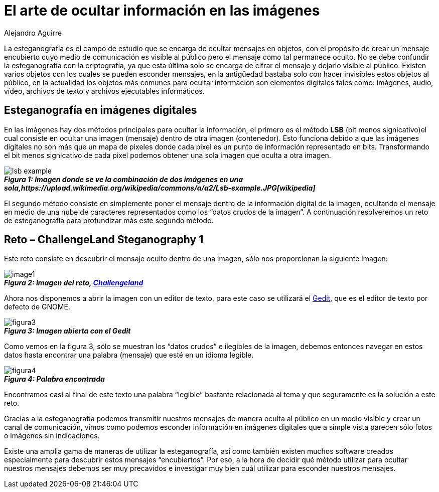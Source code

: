:slug: arte-ocultar-informacion-imagen/
:date: 2016-10-25
:category: retos
:tags: reto, esteganografía, solucionar, ocultar
:Image: estegano.png
:author: Alejandro Aguirre
:writer: alejoa
:name: Alejandro Aguirre Soto
:about1: Ingeniero mecatrónico, Escuela de Ingeniería de Antioquia, Maestría en Simulación de sistemas fluidos, Arts et Métiers Paristech, Francia, Java programming specialization, Duke University , USA
:about2: Apasionado por el conocimiento, el arte y la ciencia.

= El arte de ocultar información en las imágenes 

La esteganografía es el campo de estudio que se encarga de ocultar mensajes en 
objetos, con el propósito de crear un mensaje encubierto cuyo medio de 
comunicación es visible al público pero el mensaje como tal permanece oculto. 
No se debe confundir la esteganografía con la criptografía, ya que esta última 
solo se encarga de cifrar el mensaje y dejarlo visible al público. Existen 
varios objetos con los cuales se pueden esconder mensajes, en la antigüedad 
bastaba solo con hacer invisibles estos objetos al público, en la actualidad 
los objetos más comunes para ocultar información son elementos digitales tales 
como: imágenes, audio, vídeo, archivos de texto y archivos ejecutables 
informáticos.

== Esteganografía en imágenes digitales

En las imágenes hay dos métodos principales para ocultar la información, el
primero es el método *LSB* (bit menos signicativo)el cual consiste en ocultar 
una imagen (mensaje) dentro de otra imagen (contenedor). Esto funciona debido 
a que las imágenes digitales no son más que un mapa de pixeles donde cada pixel 
es un punto de información representado en bits. Transformando el bit menos 
signicativo de cada pixel podemos obtener una sola imagen que oculta a otra 
imagen.

image::lsb-example.png[]
.*_Figura 1: Imagen donde se ve la combinación de dos imágenes en una sola,https://upload.wikimedia.org/wikipedia/commons/a/a2/Lsb-example.JPG[wikipedia]_*

El segundo método consiste en simplemente poner el mensaje dentro de la 
información digital de la imagen, ocultando el mensaje en medio de una nube de 
caracteres representados como los “datos crudos de la imagen”. A continuación 
resolveremos un reto de esteganografía para profundizar más este segundo 
método.

== Reto – ChallengeLand Steganography 1

Este reto consiste en descubrir el mensaje oculto dentro de una imagen, sólo 
nos proporcionan la siguiente imagen:

image::image1.png[]
.*_Figura 2: Imagen del reto, http://challengeland.co/Dashboard/[Challengeland]_*

Ahora nos disponemos a abrir la imagen con un editor de texto, para este caso 
se utilizará el https://wiki.gnome.org/Apps/Gedit[Gedit], que es el editor de 
texto por defecto de GNOME.

image::figura3.png[]
.*_Figura 3: Imagen abierta con el Gedit_*

Como vemos en la figura 3, sólo se muestran los “datos crudos” e ilegibles de 
la imagen, debemos entonces navegar en estos datos hasta encontrar una palabra 
(mensaje) que esté en un idioma legible.

image::figura4.png[]
.*_Figura 4: Palabra encontrada_*

Encontramos casi al final de este texto una palabra “legible” bastante
relacionada al tema y que seguramente es la solución a este reto.

Gracias a la esteganografía podemos transmitir nuestros mensajes de manera 
oculta al público en un medio visible y crear un canal de comunicación, vimos 
como podemos esconder información en imágenes digitales que a simple vista 
parecen sólo fotos o imágenes sin indicaciones.

Existe una amplia gama de maneras de utilizar la esteganografía, así como 
también existen muchos software creados especialmente para descubrir estos 
mensajes “encubiertos”. Por eso, a la hora de decidir qué método utilizar para 
ocultar nuestros mensajes debemos ser muy precavidos e investigar muy bien cuál 
utilizar para esconder nuestros mensajes.